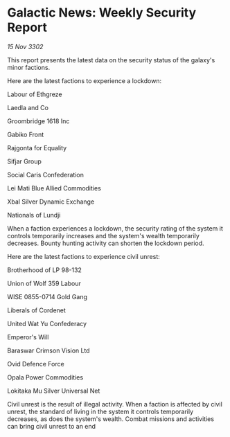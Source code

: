 * Galactic News: Weekly Security Report

/15 Nov 3302/

This report presents the latest data on the security status of the galaxy's minor factions. 

Here are the latest factions to experience a lockdown: 

Labour of Ethgreze 

Laedla and Co 

Groombridge 1618 Inc 

Gabiko Front 

Rajgonta for Equality 

Sifjar Group 

Social Caris Confederation 

Lei Mati Blue Allied Commodities 

Xbal Silver Dynamic Exchange 

Nationals of Lundji 

When a faction experiences a lockdown, the security rating of the system it controls temporarily increases and the system's wealth temporarily decreases. Bounty hunting activity can shorten the lockdown period. 

Here are the latest factions to experience civil unrest: 

Brotherhood of LP 98-132 

Union of Wolf 359 Labour 

WISE 0855-0714 Gold Gang 

Liberals of Cordenet 

United Wat Yu Confederacy 

Emperor's Will 

Baraswar Crimson Vision Ltd 

Ovid Defence Force 

Opala Power Commodities 

Lokitaka Mu Silver Universal Net 

Civil unrest is the result of illegal activity. When a faction is affected by civil unrest, the standard of living in the system it controls temporarily decreases, as does the system's wealth. Combat missions and activities can bring civil unrest to an end